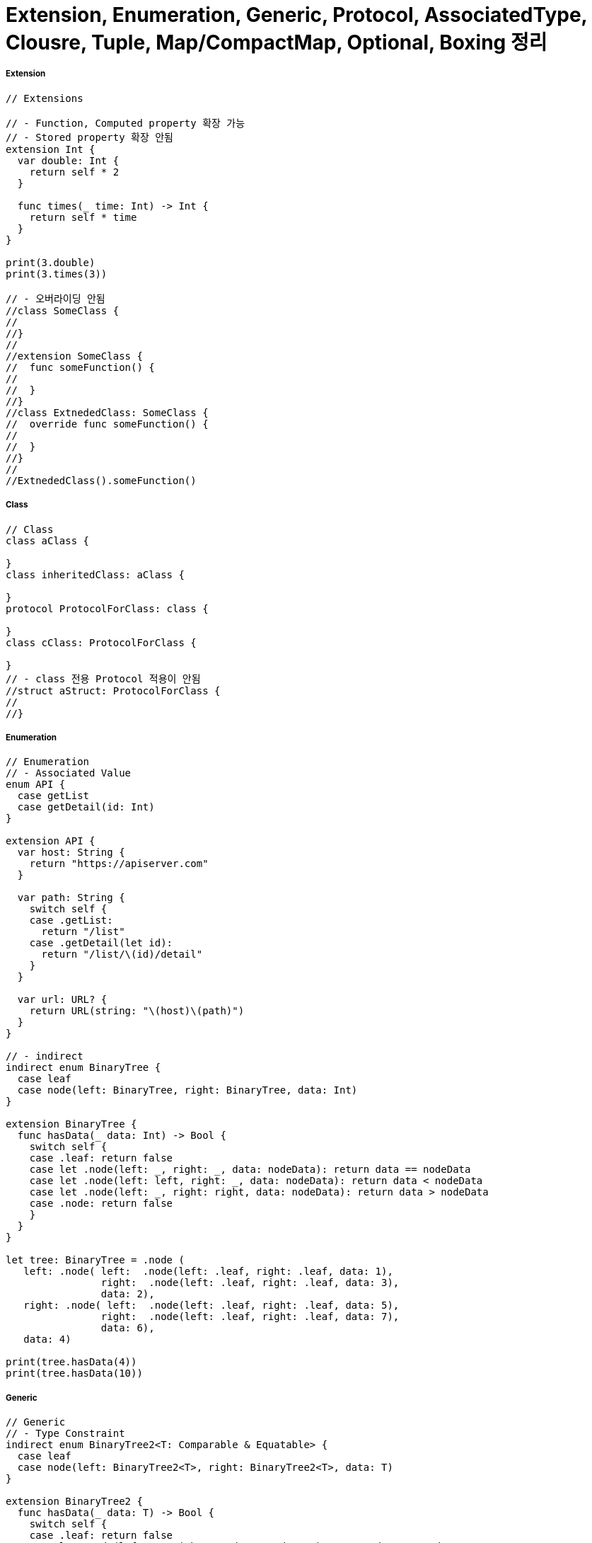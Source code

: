 = Extension, Enumeration, Generic, Protocol, AssociatedType, Clousre, Tuple, Map/CompactMap, Optional, Boxing 정리

===== Extension

[source, swift]
----
// Extensions

// - Function, Computed property 확장 가능
// - Stored property 확장 안됨
extension Int {
  var double: Int {
    return self * 2
  }
  
  func times(_ time: Int) -> Int {
    return self * time
  }
}

print(3.double)
print(3.times(3))

// - 오버라이딩 안됨
//class SomeClass {
//
//}
//
//extension SomeClass {
//  func someFunction() {
//
//  }
//}
//class ExtnededClass: SomeClass {
//  override func someFunction() {
//
//  }
//}
//
//ExtnededClass().someFunction()
----

===== Class

[source, swift]
----
// Class
class aClass {
  
}
class inheritedClass: aClass {
  
}
protocol ProtocolForClass: class {
  
}
class cClass: ProtocolForClass {
  
}
// - class 전용 Protocol 적용이 안됨
//struct aStruct: ProtocolForClass {
//
//}
----

===== Enumeration

[source, swift]
----
// Enumeration
// - Associated Value
enum API {
  case getList
  case getDetail(id: Int)
}

extension API {
  var host: String {
    return "https://apiserver.com"
  }
  
  var path: String {
    switch self {
    case .getList:
      return "/list"
    case .getDetail(let id):
      return "/list/\(id)/detail"
    }
  }
  
  var url: URL? {
    return URL(string: "\(host)\(path)")
  }
}

// - indirect
indirect enum BinaryTree {
  case leaf
  case node(left: BinaryTree, right: BinaryTree, data: Int)
}

extension BinaryTree {
  func hasData(_ data: Int) -> Bool {
    switch self {
    case .leaf: return false
    case let .node(left: _, right: _, data: nodeData): return data == nodeData
    case let .node(left: left, right: _, data: nodeData): return data < nodeData
    case let .node(left: _, right: right, data: nodeData): return data > nodeData
    case .node: return false
    }
  }
}

let tree: BinaryTree = .node (
   left: .node( left:  .node(left: .leaf, right: .leaf, data: 1),
                right:  .node(left: .leaf, right: .leaf, data: 3),
                data: 2),
   right: .node( left:  .node(left: .leaf, right: .leaf, data: 5),
                right:  .node(left: .leaf, right: .leaf, data: 7),
                data: 6),
   data: 4)

print(tree.hasData(4))
print(tree.hasData(10))
----

===== Generic

[source, swift]
----
// Generic
// - Type Constraint
indirect enum BinaryTree2<T: Comparable & Equatable> {
  case leaf
  case node(left: BinaryTree2<T>, right: BinaryTree2<T>, data: T)
}

extension BinaryTree2 {
  func hasData(_ data: T) -> Bool {
    switch self {
    case .leaf: return false
    case let .node(left: _, right: _, data: nodeData): return data == nodeData
    case let .node(left: left, right: _, data: nodeData): return data < nodeData
    case let .node(left: _, right: right, data: nodeData): return data > nodeData
    case .node: return false
    }
  }
}

let intTree: BinaryTree2<Int> = .node (
  left: .node( left:  .node(left: .leaf, right: .leaf, data: 1),
               right:  .node(left: .leaf, right: .leaf, data: 3),
               data: 2),
  right: .node( left:  .node(left: .leaf, right: .leaf, data: 5),
                right:  .node(left: .leaf, right: .leaf, data: 7),
                data: 6),
  data: 4)

let stringTree: BinaryTree2<String> = .node (
  left: .node( left:  .node(left: .leaf, right: .leaf, data: "1"),
               right:  .node(left: .leaf, right: .leaf, data: "3"),
               data: "2"),
  right: .node( left:  .node(left: .leaf, right: .leaf, data: "5"),
                right:  .node(left: .leaf, right: .leaf, data: "7"),
                data: "6"),
  data: "4")

print(stringTree.hasData("4"))
print(stringTree.hasData("10"))
----

===== Protocol

[source, swift]
----
// Protocol
// - Protocol-Extension
// - Example of Times
protocol Times {
  func times(_ time: Int) -> Times
}

extension Int: Times {
  func times(_ time: Int) -> Times {
    return self * time
  }
}

extension String: Times {
  func times(_ times: Int) -> Times {
    return Array(0..<times)
      .map { _ in
        return self
      }.reduce("", +)
  }
}

print("Why so serious? \n".times(3))

let timesArray: [Times] = [27,1,2,3,"www \n","Was it a cat i saw \n"]
timesArray.forEach { (item: Times) in
  print(item.times(3))
}

extension Times {
  func printSomeThing() {
    print("self value is: \(self)")
  }
}

3.printSomeThing()

// - Example of UIView
protocol Shakeable: class { }
extension Shakeable where Self: UIView {
  func shake() {
    let animation = CABasicAnimation(keyPath: "position")
    animation.duration = 0.05
    animation.repeatCount = 5
    animation.autoreverses = true
    animation.fromValue = NSValue(cgPoint: CGPoint(x: self.center.x - 4.0, y: self.center.y))
    animation.toValue = NSValue(cgPoint: CGPoint(x: self.center.x + 4.0, y: self.center.y))
    layer.add(animation, forKey: "position")
  }
}
class ShakeableButton: UIButton, Shakeable { }


protocol Dimmable: class { }

extension Dimmable where Self: UIView {
  func dim() {
    self.alpha = 0.5
  }
}

extension UIButton: Dimmable { }

class MyViewController : UIViewController {
  let shakeButton = ShakeableButton(type: .system)
  let normalButton = UIButton(type: .system)

  override func loadView() {
    let view = UIView()
    view.backgroundColor = .white
    self.view = view
    shakeButton.setTitle("shake this button", for: .normal)
    shakeButton.frame = CGRect(x: 70, y: 200, width: 200, height: 20)
    view.addSubview(shakeButton)
    normalButton.setTitle("normal button", for: .normal)
    normalButton.frame = CGRect(x: 70, y: 220, width: 220, height: 20)
    view.addSubview(normalButton)
  }

  @objc func shakeButtonTap(sender: Any) {
    shakeButton.shake()
    shakeButton.dim()
  }

  @objc func normalButtonTap(sender: Any) {
    normalButton.dim()
  }
}

PlaygroundPage.current.liveView = MyViewController()
----

===== Associated Type

[source, swift]
----
// Associated Type

// 1. Protocol의 Generic
// 2. 사용법
protocol BinaryTreeProtocol {
  associatedtype T: Equatable, Comparable
  func hasData(_ data: T) -> Bool
}

// - typealias
class BinaryTree: BinaryTreeProtocol {
  typealias T = Int
  static let leaf: BinaryTree = BinaryTree(left: nil, right: nil, data: nil)
  
  var left: BinaryTree?
  var right: BinaryTree?
  var data: T?
  
  init(left: BinaryTree? = BinaryTree.leaf, right:BinaryTree? = BinaryTree.leaf, data: T?) {
    self.left = left
    self.right = right
    self.data = data
  }
  
  func hasData(_ data: T) -> Bool {
    return true
  }
}

// - 추론
class BinaryTree: BinaryTreeProtocol {
  static let leaf: BinaryTree = BinaryTree(left: nil, right: nil, data: nil)
  var left: BinaryTree?
  var right: BinaryTree?
  var data: Int?
  
  init(left: BinaryTree? = BinaryTree.leaf,
       right:BinaryTree? = BinaryTree.leaf,
       data: Int?) {
    self.left = left
    self.right = right
    self.data = data
  }
  
  func hasData(_ data: Int) -> Bool {
    return true
  }
}


// - 직접 선언
class BinaryTree: BinaryTreeProtocol {
  struct T: Equatable, Comparable {
    var data: Int
    static func ==(lhs: T, rhs: T) -> Bool { return lhs.data == rhs.data }
    static func < (lhs: T, rhs: T) -> Bool { return lhs.data < rhs.data }
    static func <=(lhs: T, rhs: T) -> Bool { return lhs.data <= rhs.data }
    static func >=(lhs: T, rhs: T) -> Bool { return lhs.data >= rhs.data }
    static func > (lhs: T, rhs: T) -> Bool { return lhs.data > rhs.data }
    
  }
  static let leaf: BinaryTree = BinaryTree(left: nil, right: nil, data: nil)
  var left: BinaryTree?
  var right: BinaryTree?
  var data: T?
  
  init(left: BinaryTree? = BinaryTree.leaf,right:BinaryTree? = BinaryTree.leaf,data: T?) {
    self.left = left
    self.right = right
    self.data = data
  }
  
  func hasData(_ data: T) -> Bool {
    return true
  }
}
----

===== Closure

[source, swift]
----
// Closure
// 1. 함수를 변수처럼 다루기 위한 개념
// - 함수를 인자로 넘길때
// - 함수를 리턴받을때
// - 변수에 함수를 저장하고 필요에 따라 바꾸면서 사용할 때
// 2. 타입 표기 : 무엇을 받아 무엇을 리턴하는지 표기

let isMultiplesOfTwo: (Int) -> Bool = { value in
  return value % 2 == 0
}

// 3. 탈출 클로져: @escape
// 4. Circular Chain을 피하기 위해 [weak self]
let double: (Int) -> Int = { value in
  return value * 2
}
print(double(3))

let multiply: (Int, Int) -> Int = { value1, value2 in
  return value1 * value2
}
print(multiply(2, 3))

let addition: (Int, Int) -> Int = { value1, value2 in
  return value1 + value2
}
print(addition(2, 3))


func printResultByMutableOperator(value1: Int,
                                  value2: Int,
                                  operator mutableOperator: (Int, Int) -> Int) {
  
  print("result: \(mutableOperator(value1, value2))")
}

printResultByMutableOperator(value1: 3, value2: 5, operator: addition)
printResultByMutableOperator(value1: 3, value2: 5, operator: multiply)
printResultByMutableOperator(value1: 3, value2: 5) { (value1, value2)
  -> Int in
  return (value1 + value2) * value2 / value1
}

// 5. 커링
func add(value: Int) -> (Int) -> Int {
  return { value2 in
    return value + value2
  }
}

let addTwo = add(value: 2)
addTwo(10)
add(value: 2)(10)
----

===== Tuple

[source, swift]
----
let namedTuple: (first: Int, second: Int) = (3, 6)
namedTuple.first
namedTuple.second


func getBodyInfo(person: [String: Any] ) ->
                       (height: Int, weight: Int, isAlive: Bool) {
    return (170, 70, true)
}
getBodyInfo(person: [:]).isAlive

let manyValues: (Int, Int, Int, Int) = (1,2,3,4)
manyValues.2
----

===== Optional

[source, swift]
----
// Optional
// - Optional 타입만 nil을 사용할 수 있음
let optionalValue: Int? = 5
if let value = optionalValue {
    print("\(value)")
}


// - if let, guard let, ?? , ! 등으로 옵셔널을 벗겨서 사용할 수 있음
// - nil 포인터 접근으로 인한 crash를 0까지 줄일 수 있음
func aFunction(optionalValue: Int?) {
    guard let value = optionalValue else {
        print("nil")
        return
    }

    print("\(value)")
}

aFunction(optionalValue: 4)
let wrappedValue = optionalValue ?? 0
optionalValue!
----

===== Map, CompactMap, Filter
* `map closure type: (T) -> U`
* `flatMap closure type: (T) -> U`

[source, swift]
----
let array = [0,1,2,3,4,5,6,7]
array.map { (item: Int) -> String in
  // [0,10,20,30,40,50,60,70]
  return "\(item * 10)"
}

array.map { (item: Int) -> Bool in
  // [true,false,true,false,true,false,true,false]
  return item % 2 == 0
}

array.filter { (item: Int) -> Bool in
  // [0,2,4,6]
  return item % 2 == 0
}

let stringArray = ["good",
                   "http://google.com" ,
                   "http://agit.io" ,
                   "some words"]
let hosts = stringArray.flatMap { (string: String) -> String? in
    // ["http://google.com", "http://agit.io"]
    return URL(string: string)?.host
}


// Map, Filter, CompactMap이 없던 시절
let oldArray = [1,2,3,4,5,6,7,8]
var newArray: [String] = []
for item in oldArray {
  newArray.append(String(item))
}

var filteredArray: [Int] = []
for item in oldArray {
  if item % 2 == 0 {
    filteredArray.append(item)
  }
}
----


===== Boxing
* 확장의 방법
** 상속: 기능을 덧붙이는건 아님. 상위클래스를 사용하고 있는 다른 모든것에 영향을 끼칠 수 가 없음
** Extension: 기능을 덧붙임
** Boxing: 기존의 기능, 프로퍼티와 내가 확장하고자 하는것을 분리하여 확장
* RxSwift에서 매우 많이 사용함

[source, swift]
----
public struct Some<Base> {
  init() {
  }
}

protocol BoxCompatible {
  associatedtype CompatibleType
  var box: Some<CompatibleType> { get set }
  static var box: Some<CompatibleType>.Type { get set }
}

extension BoxCompatible {
  var box: Some<Self> {
    get { return Some() }
    set { }
  }
  
  static var box: Some<Self>.Type {
    get { return Some<Self>.self }
    set {}
  }
}
class A {}
extension A: BoxCompatible {}

class B {}
extension B: BoxCompatible {}
extension Some where Base: A {
  var description: String  {
    return "A.box.description"
  }
  
  static var className: String {
    return "A"
  }
}

extension Some where Base: B {
  var someBoxingValue: Int {
    return 10
  }
}

let a = A()
print(a.box.description)
print(A.box.className)

let b = B()
print(b.box.someBoxingValue)
----